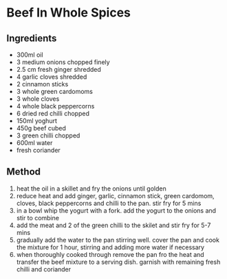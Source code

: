 * Beef In Whole Spices

** Ingredients

- 300ml oil
- 3 medium onions chopped finely
- 2.5 cm fresh ginger shredded
- 4 garlic cloves shredded
- 2 cinnamon sticks
- 3 whole green cardomoms
- 3 whole cloves
- 4 whole black peppercorns
- 6 dried red chilli chopped
- 150ml yoghurt
- 450g beef cubed
- 3 green chilli chopped
- 600ml water
- fresh coriander

** Method

1. heat the oil in a skillet and fry the onions until golden
2. reduce heat and add ginger, garlic, cinnamon stick, green cardomom,
   cloves, black peppercorns and chilli to the pan. stir fry for 5 mins
3. in a bowl whip the yogurt with a fork. add the yogurt to the onions
   and stir to combine
4. add the meat and 2 of the green chilli to the skilet and stir fry for
   5-7 mins
5. gradually add the water to the pan stirring well. cover the pan and
   cook the mixture for 1 hour, stirring and adding more water if
   necessary
6. when thoroughly cooked through remove the pan fro the heat and
   transfer the beef mixture to a serving dish. garnish with remaining
   fresh chilli and coriander

